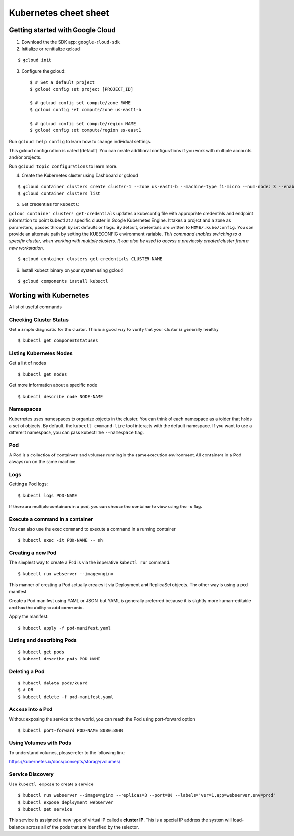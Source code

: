 Kubernetes cheet sheet
======================

Getting started with Google Cloud
---------------------------------

1) Download the the SDK app: ``google-cloud-sdk``

2) Initialize or reinitialize gcloud

::

    $ gcloud init

3) Configure the gcloud::

    $ # Set a default project
    $ gcloud config set project [PROJECT_ID]

    $ # gcloud config set compute/zone NAME
    $ gcloud config set compute/zone us-east1-b

    $ # gcloud config set compute/region NAME
    $ gcloud config set compute/region us-east1


Run ``gcloud help config`` to learn how to change individual settings.

This gcloud configuration is called [default]. You can create additional configurations if you work with multiple
accounts and/or projects.

Run ``gcloud topic configurations`` to learn more.

4) Create the Kubernetes cluster using Dashboard or gcloud

::

    $ gcloud container clusters create cluster-1 --zone us-east1-b --machine-type f1-micro --num-nodes 3 --enable-autoupgrade
    $ gcloud container clusters list

5) Get credentials for ``kubectl``:

``gcloud container clusters get-credentials`` updates a kubeconfig file with appropriate credentials and endpoint
information to point kubectl at a specific cluster in Google Kubernetes Engine. It takes a project and a zone as
parameters, passed through by set defaults or flags. By default, credentials are written to ``HOME/.kube/config``.
You can provide an alternate path by setting the KUBECONFIG environment variable. *This command enables switching to a
specific cluster, when working with multiple clusters. It can also be used to access a previously created cluster
from a new workstation.*

::

    $ gcloud container clusters get-credentials CLUSTER-NAME

6) Install kubectl binary on your system using gcloud

::

    $ gcloud components install kubectl


Working with Kubernetes
-----------------------

A list of useful commands

Checking Cluster Status
+++++++++++++++++++++++

Get a simple diagnostic for the cluster. This is a good way to verify that your cluster is generally healthy

::

    $ kubectl get componentstatuses

Listing Kubernetes Nodes
++++++++++++++++++++++++

Get a list of nodes

::
  
    $ kubectl get nodes

Get more information about a specific node

::
  
    $ kubectl describe node NODE-NAME

Namespaces
++++++++++

Kubernetes uses namespaces to organize objects in the cluster. You can think of each namespace as a folder
that holds a set of objects. By default, the ``kubectl command-line`` tool interacts with the default namespace.
If you want to use a different namespace, you can pass kubectl the ``--namespace`` flag.

Pod
+++

A Pod is a collection of containers and volumes running in the same execution environment. All containers in a Pod always run on the same machine.

Logs
++++

Getting a Pod logs:

::

    $ kubectl logs POD-NAME

If there are multiple containers in a pod, you can choose the container to view using the -c flag.

Execute a command in a container
++++++++++++++++++++++++++++++++

You can also use the exec command to execute a command in a running container

::

    $ kubectl exec -it POD-NAME -- sh

Creating a new Pod
++++++++++++++++++

The simplest way to create a Pod is via the imperative ``kubectl run`` command.

::

    $ kubectl run webserver --image=nginx

This manner of creating a Pod actually creates it via Deployment and ReplicaSet objects. The other way is using
a pod manifest

Create a Pod manifest using YAML or JSON, but YAML is generally preferred because it is slightly more human-editable
and has the ability to add comments.

Apply the manifest:

::

    $ kubectl apply -f pod-manifest.yaml

Listing and describing Pods
+++++++++++++++++++++++++++

::

    $ kubectl get pods
    $ kubectl describe pods POD-NAME

Deleting a Pod
++++++++++++++

::

    $ kubectl delete pods/kuard
    $ # OR
    $ kubectl delete -f pod-manifest.yaml
    
Access into a Pod
+++++++++++++++++

Without exposing the service to the world, you can reach the Pod using port-forward option

::

    $ kubectl port-forward POD-NAME 8080:8080

Using Volumes with Pods
+++++++++++++++++++++++

To understand volumes, please refer to the following link:

https://kubernetes.io/docs/concepts/storage/volumes/

Service Discovery
+++++++++++++++++

Use ``kubectl expose`` to create a service

::

    $ kubectl run webserver --image=nginx --replicas=3 --port=80 --labels="ver=1,app=webserver,env=prod"
    $ kubectl expose deployment webserver
    $ kubectl get service

This service is assigned a new type of virtual IP called a **cluster IP**. This is a special IP address the
system will load-balance across all of the pods that are identified by the selector.
